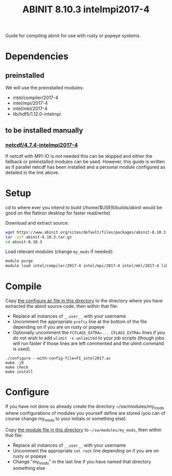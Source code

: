 #+TITLE: ABINIT 8.10.3 intelmpi2017-4

Guide for compiling abinit for use with rusty or popeye systems.

* Dependencies
** preinstalled
We will use the preinstalled modules:
    - intel/compiler/2017-4
    - intel/mpi/2017-4
    - intel/mkl/2017-4
    - lib/hdf5/1.12.0-intelmpi
** to be installed manually
*** [[file:../../../libs/netcdf/4.7.4-intelmpi2017-4/README.org][netcdf/4.7.4-intelmpi2017-4]]
If netcdf with MPI-IO is not needed this can be skipped and either the fallback
or preinstalled modules can be used. However, this guide is written as if
parallel netcdf has been installed and a personal module configured as detailed
in the link above.
* Setup

cd to where ever you intend to build (/home/$USER/builds/abinit would be good on the flatiron desktop for faster read/write)

Download and extract source:
#+BEGIN_SRC sh
wget https://www.abinit.org/sites/default/files/packages/abinit-8.10.3.tar.gz
tar -xvf abinit-8.10.3.tar.gz
cd abinit-8.10.3
#+END_SRC

Load relevant modules (change =my_mods= if needed):
#+BEGIN_SRC sh
module purge
module load intel/compiler/2017-4 intel/mpi/2017-4 intel/mkl/2017-4 lib/hdf5/1.12.0-intelmpi my_mods/netcdf/4.7.4-intelmpi2017-4
#+END_SRC
* Compile

Copy [[file:./FI_intel2017.ac][the configure.ac file in this directory]] to the directory where you have
extracted the abinit source code, then within that file:


- Replace all instances of =__user__= with your username
- Uncomment the appropriate ~prefix~ line at the bottom of the file depending on
  if you are on rusty or popeye
- Optionally uncomment the ~FCFLAGS_EXTRA=... CFLAGS_EXTRA=~ lines if you do not
  wish to add ~ulimit -s unlimited~ to your job scripts (though jobs will run
  faster if those lines are left commented and the ulimit command is used).

#+BEGIN_SRC
./configure --with-config-file=FI_intel2017.ac
make -j8
make check
make install
#+END_SRC
* Configure

If you have not done so already create the directory ~/sw/modules/my_mods where
configurations of modules you yourself define are stored (you can of course
change my_mods to your initials or something else).

Copy [[file:8.10.3-intelmpi2017-4][the module file in this directory]] to =~/sw/modules/my_mods=, then within that file:
- Replace all instances of =__user__= with your username
- Uncomment the appropriate ~set root~ line depending on if you are on rusty or popeye
- Change "my_mods" in the last line if you have named that directory something else
